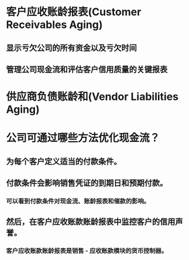 * 客户应收账龄报表(Customer Receivables Aging)
** 显示亏欠公司的所有资金以及亏欠时间
** 管理公司现金流和评估客户信用质量的关键报表
* 供应商负债账龄和(Vendor Liabilities Aging)
* 公司可通过哪些方法优化现金流？
** 为每个客户定义适当的付款条件。
** 付款条件会影响销售凭证的到期日和预期付款。
*** 可以看到付款条件对现金流、账龄报表和催款的影响。
** 然后，在客户应收账款账龄报表中监控客户的信用声誉。
*** 客户应收账款账龄报表是销售 - 应收账款模块的货币控制器。